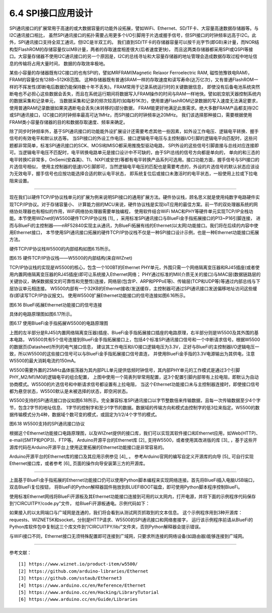 ===========================
6.4  SPI接口应用设计
===========================

SPI通讯接口的扩展常用于高速的或大数据容量的功能外设拓展，譬如WiFi、Ethernet、SD/TF卡、大容量高速数据存储器等。与I2C通讯接口相比，
虽然SPI通讯接口的拓扑需要占用更多个I/O引脚用于片选或握手信号，但SPI接口的时钟频率远高于I2C。此外，SPI通讯接口支持全双工通讯，但I2C是半双工的。
我们直到SD/TF卡的存储器容量可以按千兆字节(即GB)来计量，而NOR结构型FlashROM的存储容量仅以MB计量，两者的存取速度相差很大(后者速度更快)，
而且这两类存储器都采用SPI或QSPI等接口。大容量存储器不使用I2C通讯接口的另一个原因是，I2C的总线寻址和大容量存储器的地址管理会造成数据存取过程中地址信息的传输将占用大量时间，
数据的存取效率极地。

某些小容量的存储器既有I2C接口的也有SPI的，譬如MRFRAM(Magnetic Relaxor Ferroelectric RAM, 磁性弛豫铁电RAM)，FRAM的容量仅有128B~512KB范围。
这种存储器既有普通SRAM一样的存取速度和读写寿命(达万亿次)，又有普通FlashROM一样的不挥发性(即断电后数据仍能保持数十年不丢失)。FRAM常用于记录系统运行时的关键数据信息，
即使没有后备电池系统突然断电也不必担心这些数据会丢失，而且在系统运行期间将数据写入FRAM操作的时间与RAM一样地快。譬如航空航天器控制系统内的数据采集和记录单元，
当数据采集和记录的频次较高时(如每秒1K次)，使用普通FlashROM记录数据的写入速度无法满足要求，使用普通RAM记录数据如果突遇断电会丢失(未转移的)部分数据，
FRAM能更好地满足此类需求。绝大多数FRAM产品都支持I2C或SPI通讯接口，I2C接口的时钟频率最高可达1MHz，而SPI接口的时钟频率达20MHz。
我们该选择那种接口，需要根据使用FRAM类小容量存储器的目的和数据存取速度、频率来确定。

除了同步时钟频率外，基于SPI通讯接口的功能能外设扩展设计还需要考虑其他一些因素，如外设工作电压、逻辑电平转换、握手信号的有效电平和默认状态等。
当SPI接口的外设工作电压、接口逻辑电平电压与主控制器I/O引脚的逻辑电平向匹配时，这些问题都非常简单，标准SPI通讯接口的SCK、MOSI和MISO都采用推挽型驱动电路，
SPI外设的这些信号引脚直接与总线对应连接即可。当逻辑电平电压不匹配时，电平转换电路单元是接口设计中不可缺的，由于SPI总线的信号方向都是单向的，
单向的和三态的电平转换IC非常多，OnSemi(安森美)、TI、NXP(或安世)等都有电平转换产品系列可选用。接口功能方面，握手信号与SPI接口的片选信号相似，
使用主控制器的低速I/O引脚即可，当然逻辑电平电压的匹配也是需要考虑的，外设的片选信号的默认状态应该设为无效电平，握手信号也应按功能选择合适的默认电平状态，
即系统复位后或接口未激活时的电平状态，一般使用上拉或下拉电阻来设置。

-------------------------

现在我们以硬件TCP/IP协议栈单元的扩展为例来说明SPI接口的通用扩展方法。硬件协议栈，顾名思义就是使用纯数字电路硬件实现TCP/IP协议。对于存储容量小、
计算能力弱的MCU来说，硬件协议栈是实现IoT应用的最佳方案。前一节的双处理器系统的网络协处理器也有相似的作用，WiFi网络协处理器需要单独编程，
使用软件结合WiFi MAC和PHY等硬件单元实现TCP/IP全栈功能。本节使用WIZnet的W5500硬件TCP/IP协议栈 [1]_ ，采用标准SPI通讯接口与BlueFi金手指拓展接口的P13~P16引脚连接，
进而与BlueFi的主控制器——nRF52840实现主从通讯，为BlueFi拓展有线的Ethernet(以太网)功能接口。我们将在后续的内容中使用Ethernet接口，
本节使用SPI通讯接口拓展的硬件TCP/IP协议栈不仅是一种SPI接口设计示例，也是一种Ethernet功能接口拓展方法。

硬件TCP/IP协议栈W5500的内部结构如图6.15所示。

.. image:: ../_static/images/c6/spi_w5500_internal_structure.jpg
  :scale: 40%
  :align: center

图6.15  硬件TCP/IP协议栈——W5500的内部结构(来自WIZnet)

TCP/IP协议栈的实现是W5500的核心，包含一个100BT的Ethernet PHY单元，外围只需一个网络隔离变压器和RJ45插座(或者使用内置网络隔离变压器的RJ45插座)即可让系统接入Ethernet网络；
PHY通过标准的MII(介质无关的接口)与MAC层(数据链路层的关键协议，确保数据报文的可靠性和完整性)连接，网络层(包含IP、ARP和PPPoE等)、传输层(TCP和UDP等)等通过内部总线与下层协议单元相连接。
W5500内部有一个32KB的Ethernet接收/发送缓存，主控制器可通过SPI通讯接口发送偏移地址访问这些缓存(即读写TCP/IP协议报文)。
使用W5500扩展Ethernet功能接口的信号连接如图6.16所示。

.. image:: ../_static/images/c6/spi_if_example_w5500_structure.jpg
  :scale: 30%
  :align: center

图6.16  BlueFi拓展Ethernet功能接口的信号连接

具体的电路原理图如图6.17所示。

.. image:: ../_static/images/c6/spi_extend_ethernet_w5500.png
  :scale: 25%
  :align: center

图6.17  使用BlueFi金手指拓展W5500的电路原理图

上图的左半部分是RJ45(内置网络隔离变压器)插座、BlueFi金手指拓展接口插座的电路原理，右半部分则是W5500及其外围的基本电路，
W5500共有5个信号连接到BlueFi金手指拓展接口上，包括4个标准SPI通讯接口信号和一个中断请求信号。根据W5500的数据页(Datasheet)所列的电气接口信息，
建议其工作电压和I/O接口逻辑电压为3.3V，正好与BlueFi的主控制器I/O逻辑电压一致，所以W5500的这些接口信号可以与BlueFi金手指拓展接口信号直连，
并使用BlueFi金手指的3.3V电源输出为其供电，注意W5500的最大消耗电流约150mA。

W5500需要外置的25MHz晶体振荡器为其内部PLL单元提供低频时钟信号，其内部PHY单元的工作模式是通过3个引脚PHY_M2/M1/M0的逻辑电平的组合配置，
上图中使用一个简表列举常用配置，这3个配置引脚内部带有上拉电阻，即默认为自动协商模式。W5500的片选信号和中断请求信号都设置有上拉电阻，
当这个Ethernet功能接口未与主控制器连接时，即使接口信号都为悬空状态，W5500默认是未被选择的状态，即空闲状态。

W5500支持的SPI通讯接口协议如图6.18所示。完全兼容标准SPI通讯接口以字节整数倍来传输数据，且每一次传输数据至少4个字节，包含2字节的地址信息、
1字节的控制字和至少1字节的数据。数据域的传输方向和模式由控制字的低3位来指定。W5500的数据传输模式分为4种，数据域个数可变的模式，或固定为1/2/4个字节的模式。

.. image:: ../_static/images/c6/spi_if_w5500_protocol.jpg
  :scale: 22%
  :align: center

图6.18  W5500支持的SPI通讯接口协议

根据这个Ethernet功能接口电路原理图，以及WIZnet提供的接口库，我们可以实现其软件接口和Ethernet应用，如Web(HTTP)、e-mail(SMTP和POP3)、FTP等。
Arduino开源平台的Ethernet库 [2]_ 支持W5500，或者使用其改进版的库 [3]_ ，基于这些开源库代码在Arduino开源平台上使用这里拓展的Ethernet功能接口是非常容易的。

Arduino开源平台的Ethernet库的接口及其应用示例参见 [4]_ 。
参考Arduino官网的编写自定义开源库的向导 [5]_ 可自行实现Ethernet接口库，或者参考 [6]_ 页面的操作向导安装第三方的开源库。

-------------------------

上面基于BlueFi金手指拓展的Ethernet功能接口仍可以使用Python脚本编程来实现网络连接。首先将BlueFi插入电脑USB端口，双击BlueFi复位按钮，
将BlueFi的Python解释器固件拖放到BLUEFIBOOT磁盘，即可使用Python脚本程序控制BlueFi。

使用标准Ethernet网线将BlueFi开源板及其Ethernet功能接口连接到可用的以太网内，打开电源，并将下面的示例程序代码保存到“/CIRCUITPY/code.py”文件，
给BlueFi开源板通电。示例代码如下：

.. code-block::  Python
  :linenos:

  import board
  import busio
  import digitalio
  import adafruit_requests as requests
  from adafruit_wiznet5k.adafruit_wiznet5k import WIZNET5K
  import adafruit_wiznet5k.adafruit_wiznet5k_socket as socket

  print("Wiznet5k WebClient Test")

  TEXT_URL = "http://wifitest.adafruit.com/testwifi/index.html"
  JSON_URL = "http://api.coindesk.com/v1/bpi/currentprice/USD.json"

  cs = digitalio.DigitalInOut(board.P16)
  spi_bus = busio.SPI(board.P13, MISO=board.P14, MOSI=board.P15)

  # Initialize ethernet interface with DHCP
  eth = WIZNET5K(spi_bus, cs)

  # Initialize a requests object with a socket and ethernet interface
  requests.set_socket(socket, eth)

  print("Chip Version:", eth.chip)
  print("MAC Address:", [hex(i) for i in eth.mac_address])
  print("My IP address is:", eth.pretty_ip(eth.ip_address))
  print(
      "IP lookup adafruit.com: %s" % eth.pretty_ip(eth.get_host_by_name("adafruit.com"))
  )

  # eth._debug = True
  print("Fetching text from", TEXT_URL)
  r = requests.get(TEXT_URL)
  print("-" * 40)
  print(r.text)
  print("-" * 40)
  r.close()

  print()
  print("Fetching json from", JSON_URL)
  r = requests.get(JSON_URL)
  print("-" * 40)
  print(r.json())
  print("-" * 40)
  r.close()

  print("Program Done!")

如果接入的以太网端口与广域网是连通的，我们将会看到从测试网页抓取到的文本信息。
这个示例程序用到3种开源库：requests、WIZNET5K和socket，分别是HTTP请求、W5500的SPI通讯接口和网络套接字，
运行该示例程序前请从BlueFi的Python库软件包中复制这三个库文件到“/CIRCUITPY/lib/”文件夹，否则Python解释器会提示错误。

与WiFi接口不同，Ethernet接口无须特殊配置即可连接到广域网，只要求所连接的网络设备(如路由器)能够连接到广域网。


-------------------------


参考文献：
::

  [1] https://www.wiznet.io/product-item/w5500/
  [2] https://github.com/arduino-libraries/Ethernet
  [3] https://github.com/sstaub/Ethernet3
  [4] https://www.arduino.cc/en/Reference/Ethernet
  [5] https://www.arduino.cc/en/Hacking/LibraryTutorial
  [6] https://www.arduino.cc/en/Guide/Libraries 
